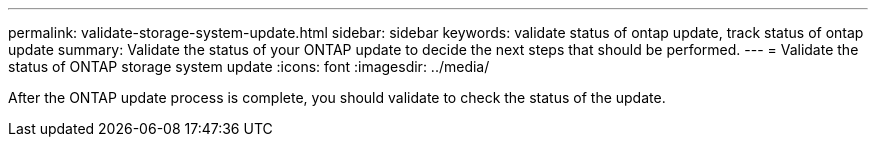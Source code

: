 ---
permalink: validate-storage-system-update.html
sidebar: sidebar
keywords: validate status of ontap update, track status of ontap update
summary: Validate the status of your ONTAP update to decide the next steps that should be performed.
---
= Validate the status of ONTAP storage system update
:icons: font    
:imagesdir: ../media/

[.lead]

After the ONTAP update process is complete, you should validate to check the status of the update.

.Steps

